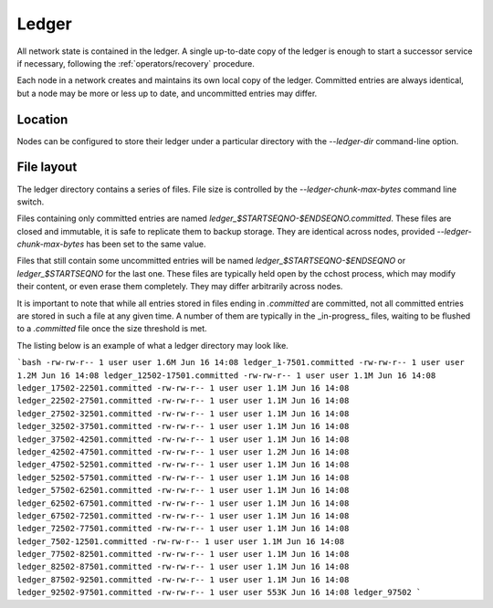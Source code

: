 Ledger
======

All network state is contained in the ledger. A single up-to-date copy of the ledger is enough to start a successor
service if necessary, following the :ref:`operators/recovery` procedure.

Each node in a network creates and maintains its own local copy of the ledger. Committed entries are always identical,
but a node may be more or less up to date, and uncommitted entries may differ.

Location
--------

Nodes can be configured to store their ledger under a particular directory with the `--ledger-dir` command-line option.

File layout
-----------

The ledger directory contains a series of files. File size is controlled by the `--ledger-chunk-max-bytes` command line switch.

Files containing only committed entries are named `ledger_$STARTSEQNO-$ENDSEQNO.committed`. These files are closed and immutable,
it is safe to replicate them to backup storage. They are identical across nodes, provided `--ledger-chunk-max-bytes` has been set to the same value.

Files that still contain some uncommitted entries will be named `ledger_$STARTSEQNO-$ENDSEQNO` or `ledger_$STARTSEQNO` for the last one.
These files are typically held open by the cchost process, which may modify their content, or even erase them completely. They may differ arbitrarily across nodes.

It is important to note that while all entries stored in files ending in `.committed` are committed, not all committed entries
are stored in such a file at any given time. A number of them are typically in the _in-progress_ files, waiting to be flushed to
a `.committed` file once the size threshold is met.

The listing below is an example of what a ledger directory may look like.

```bash
-rw-rw-r-- 1 user user 1.6M Jun 16 14:08 ledger_1-7501.committed
-rw-rw-r-- 1 user user 1.2M Jun 16 14:08 ledger_12502-17501.committed
-rw-rw-r-- 1 user user 1.1M Jun 16 14:08 ledger_17502-22501.committed
-rw-rw-r-- 1 user user 1.1M Jun 16 14:08 ledger_22502-27501.committed
-rw-rw-r-- 1 user user 1.1M Jun 16 14:08 ledger_27502-32501.committed
-rw-rw-r-- 1 user user 1.1M Jun 16 14:08 ledger_32502-37501.committed
-rw-rw-r-- 1 user user 1.1M Jun 16 14:08 ledger_37502-42501.committed
-rw-rw-r-- 1 user user 1.1M Jun 16 14:08 ledger_42502-47501.committed
-rw-rw-r-- 1 user user 1.2M Jun 16 14:08 ledger_47502-52501.committed
-rw-rw-r-- 1 user user 1.1M Jun 16 14:08 ledger_52502-57501.committed
-rw-rw-r-- 1 user user 1.1M Jun 16 14:08 ledger_57502-62501.committed
-rw-rw-r-- 1 user user 1.1M Jun 16 14:08 ledger_62502-67501.committed
-rw-rw-r-- 1 user user 1.1M Jun 16 14:08 ledger_67502-72501.committed
-rw-rw-r-- 1 user user 1.1M Jun 16 14:08 ledger_72502-77501.committed
-rw-rw-r-- 1 user user 1.1M Jun 16 14:08 ledger_7502-12501.committed
-rw-rw-r-- 1 user user 1.1M Jun 16 14:08 ledger_77502-82501.committed
-rw-rw-r-- 1 user user 1.1M Jun 16 14:08 ledger_82502-87501.committed
-rw-rw-r-- 1 user user 1.1M Jun 16 14:08 ledger_87502-92501.committed
-rw-rw-r-- 1 user user 1.1M Jun 16 14:08 ledger_92502-97501.committed
-rw-rw-r-- 1 user user 553K Jun 16 14:08 ledger_97502
```